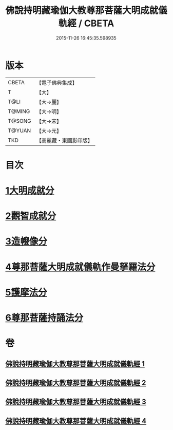 #+TITLE: 佛說持明藏瑜伽大教尊那菩薩大明成就儀軌經 / CBETA
#+DATE: 2015-11-26 16:45:35.598935
* 版本
 |     CBETA|【電子佛典集成】|
 |         T|【大】     |
 |      T@LI|【大→麗】   |
 |    T@MING|【大→明】   |
 |    T@SONG|【大→宋】   |
 |    T@YUAN|【大→元】   |
 |       TKD|【高麗藏・東國影印版】|

* 目次
* [[file:KR6j0393_001.txt::001-0677b28][1大明成就分]]
* [[file:KR6j0393_001.txt::0678a12][2觀智成就分]]
* [[file:KR6j0393_003.txt::003-0684c5][3造㡧像分]]
* [[file:KR6j0393_003.txt::0685c10][4尊那菩薩大明成就儀軌作曼拏羅法分]]
* [[file:KR6j0393_003.txt::0686b13][5護摩法分]]
* [[file:KR6j0393_003.txt::0686c13][6尊那菩薩持誦法分]]
* 卷
** [[file:KR6j0393_001.txt][佛說持明藏瑜伽大教尊那菩薩大明成就儀軌經 1]]
** [[file:KR6j0393_002.txt][佛說持明藏瑜伽大教尊那菩薩大明成就儀軌經 2]]
** [[file:KR6j0393_003.txt][佛說持明藏瑜伽大教尊那菩薩大明成就儀軌經 3]]
** [[file:KR6j0393_004.txt][佛說持明藏瑜伽大教尊那菩薩大明成就儀軌經 4]]
